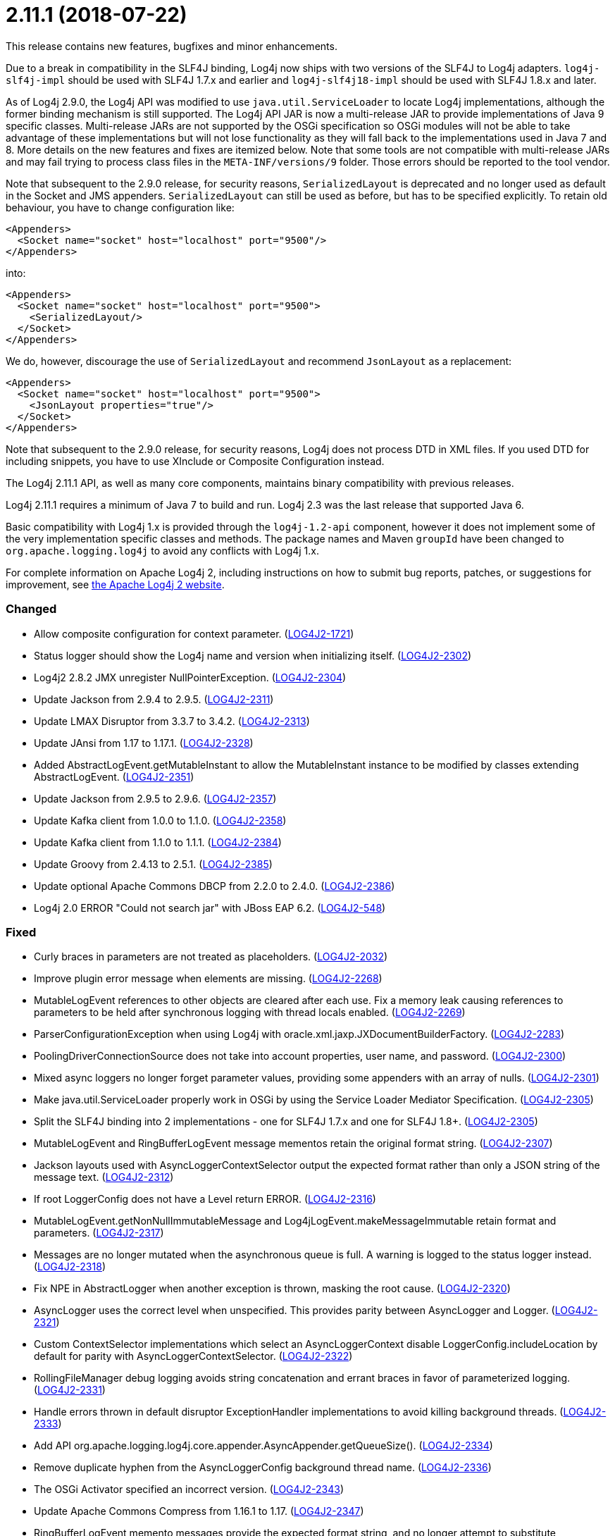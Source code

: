 ////
    Licensed to the Apache Software Foundation (ASF) under one or more
    contributor license agreements.  See the NOTICE file distributed with
    this work for additional information regarding copyright ownership.
    The ASF licenses this file to You under the Apache License, Version 2.0
    (the "License"); you may not use this file except in compliance with
    the License.  You may obtain a copy of the License at

         https://www.apache.org/licenses/LICENSE-2.0

    Unless required by applicable law or agreed to in writing, software
    distributed under the License is distributed on an "AS IS" BASIS,
    WITHOUT WARRANTIES OR CONDITIONS OF ANY KIND, either express or implied.
    See the License for the specific language governing permissions and
    limitations under the License.
////

= 2.11.1 (2018-07-22)

This release contains new features, bugfixes and minor enhancements.

Due to a break in compatibility in the SLF4J binding, Log4j now ships with two versions of the SLF4J to Log4j adapters.
`log4j-slf4j-impl` should be used with SLF4J 1.7.x and earlier and `log4j-slf4j18-impl` should be used with SLF4J 1.8.x and later.

As of Log4j 2.9.0, the Log4j API was modified to use `java.util.ServiceLoader` to locate Log4j implementations, although the former binding mechanism is still supported.
The Log4j API JAR is now a multi-release JAR to provide implementations of Java 9 specific classes.
Multi-release JARs are not supported by the OSGi specification so OSGi modules will not be able to take advantage of these implementations but will not lose functionality as they will fall back to the implementations used in Java 7 and 8.
More details on the new features and fixes are itemized below.
Note that some tools are not compatible with multi-release JARs and may fail trying to process class files in the `META-INF/versions/9` folder.
Those errors should be reported to the tool vendor.

Note that subsequent to the 2.9.0 release, for security reasons, `SerializedLayout` is deprecated and no longer used as default in the Socket and JMS appenders.
`SerializedLayout` can still be used as before, but has to be specified explicitly.
To retain old behaviour, you have to change configuration like:

[source,xml]
----
<Appenders>
  <Socket name="socket" host="localhost" port="9500"/>
</Appenders>
----

into:

[source,xml]
----
<Appenders>
  <Socket name="socket" host="localhost" port="9500">
    <SerializedLayout/>
  </Socket>
</Appenders>
----

We do, however, discourage the use of `SerializedLayout` and recommend `JsonLayout` as a replacement:

[source,xml]
----
<Appenders>
  <Socket name="socket" host="localhost" port="9500">
    <JsonLayout properties="true"/>
  </Socket>
</Appenders>
----

Note that subsequent to the 2.9.0 release, for security reasons, Log4j does not process DTD in XML files.
If you used DTD for including snippets, you have to use XInclude or Composite Configuration instead.

The Log4j 2.11.1 API, as well as many core components, maintains binary compatibility with previous releases.

Log4j 2.11.1 requires a minimum of Java 7 to build and run.
Log4j 2.3 was the last release that supported Java 6.

Basic compatibility with Log4j 1.x is provided through the `log4j-1.2-api` component, however it does
not implement some of the very implementation specific classes and methods.
The package names and Maven `groupId` have been changed to `org.apache.logging.log4j` to avoid any conflicts with Log4j 1.x.

For complete information on Apache Log4j 2, including instructions on how to submit bug reports, patches, or suggestions for improvement, see http://logging.apache.org/log4j/2.x/[the Apache Log4j 2 website].


[#release-notes-2-11-1-changed]
=== Changed

* Allow composite configuration for context parameter. (https://issues.apache.org/jira/browse/LOG4J2-1721[LOG4J2-1721])
* Status logger should show the Log4j name and version when initializing itself. (https://issues.apache.org/jira/browse/LOG4J2-2302[LOG4J2-2302])
* Log4j2 2.8.2 JMX unregister NullPointerException. (https://issues.apache.org/jira/browse/LOG4J2-2304[LOG4J2-2304])
* Update Jackson from 2.9.4 to 2.9.5. (https://issues.apache.org/jira/browse/LOG4J2-2311[LOG4J2-2311])
* Update LMAX Disruptor from 3.3.7 to 3.4.2. (https://issues.apache.org/jira/browse/LOG4J2-2313[LOG4J2-2313])
* Update JAnsi from 1.17 to 1.17.1. (https://issues.apache.org/jira/browse/LOG4J2-2328[LOG4J2-2328])
* Added AbstractLogEvent.getMutableInstant to allow the MutableInstant instance to be modified by classes extending AbstractLogEvent. (https://issues.apache.org/jira/browse/LOG4J2-2351[LOG4J2-2351])
* Update Jackson from 2.9.5 to 2.9.6. (https://issues.apache.org/jira/browse/LOG4J2-2357[LOG4J2-2357])
* Update Kafka client from 1.0.0 to 1.1.0. (https://issues.apache.org/jira/browse/LOG4J2-2358[LOG4J2-2358])
* Update Kafka client from 1.1.0 to 1.1.1. (https://issues.apache.org/jira/browse/LOG4J2-2384[LOG4J2-2384])
* Update Groovy from 2.4.13 to 2.5.1. (https://issues.apache.org/jira/browse/LOG4J2-2385[LOG4J2-2385])
* Update optional Apache Commons DBCP from 2.2.0 to 2.4.0. (https://issues.apache.org/jira/browse/LOG4J2-2386[LOG4J2-2386])
* Log4j 2.0 ERROR "Could not search jar" with JBoss EAP 6.2. (https://issues.apache.org/jira/browse/LOG4J2-548[LOG4J2-548])

[#release-notes-2-11-1-fixed]
=== Fixed

* Curly braces in parameters are not treated as placeholders. (https://issues.apache.org/jira/browse/LOG4J2-2032[LOG4J2-2032])
* Improve plugin error message when elements are missing. (https://issues.apache.org/jira/browse/LOG4J2-2268[LOG4J2-2268])
* MutableLogEvent references to other objects are cleared after each use. Fix a memory leak causing references to parameters to be held after synchronous logging with thread locals enabled. (https://issues.apache.org/jira/browse/LOG4J2-2269[LOG4J2-2269])
* ParserConfigurationException when using Log4j with oracle.xml.jaxp.JXDocumentBuilderFactory. (https://issues.apache.org/jira/browse/LOG4J2-2283[LOG4J2-2283])
* PoolingDriverConnectionSource does not take into account properties, user name, and password. (https://issues.apache.org/jira/browse/LOG4J2-2300[LOG4J2-2300])
* Mixed async loggers no longer forget parameter values, providing some appenders with an array of nulls. (https://issues.apache.org/jira/browse/LOG4J2-2301[LOG4J2-2301])
* Make java.util.ServiceLoader properly work in OSGi by using the Service Loader Mediator Specification. (https://issues.apache.org/jira/browse/LOG4J2-2305[LOG4J2-2305])
* Split the SLF4J binding into 2 implementations - one for SLF4J 1.7.x and one for SLF4J 1.8+. (https://issues.apache.org/jira/browse/LOG4J2-2305[LOG4J2-2305])
* MutableLogEvent and RingBufferLogEvent message mementos retain the original format string. (https://issues.apache.org/jira/browse/LOG4J2-2307[LOG4J2-2307])
* Jackson layouts used with AsyncLoggerContextSelector output the expected format rather than only a JSON string of the message text. (https://issues.apache.org/jira/browse/LOG4J2-2312[LOG4J2-2312])
* If root LoggerConfig does not have a Level return ERROR. (https://issues.apache.org/jira/browse/LOG4J2-2316[LOG4J2-2316])
* MutableLogEvent.getNonNullImmutableMessage and Log4jLogEvent.makeMessageImmutable retain format and parameters. (https://issues.apache.org/jira/browse/LOG4J2-2317[LOG4J2-2317])
* Messages are no longer mutated when the asynchronous queue is full. A warning is logged to the status logger instead. (https://issues.apache.org/jira/browse/LOG4J2-2318[LOG4J2-2318])
* Fix NPE in AbstractLogger when another exception is thrown, masking the root cause. (https://issues.apache.org/jira/browse/LOG4J2-2320[LOG4J2-2320])
* AsyncLogger uses the correct level when unspecified. This provides parity between AsyncLogger and Logger. (https://issues.apache.org/jira/browse/LOG4J2-2321[LOG4J2-2321])
* Custom ContextSelector implementations which select an AsyncLoggerContext disable LoggerConfig.includeLocation by default for parity with AsyncLoggerContextSelector. (https://issues.apache.org/jira/browse/LOG4J2-2322[LOG4J2-2322])
* RollingFileManager debug logging avoids string concatenation and errant braces in favor of parameterized logging. (https://issues.apache.org/jira/browse/LOG4J2-2331[LOG4J2-2331])
* Handle errors thrown in default disruptor ExceptionHandler implementations to avoid killing background threads. (https://issues.apache.org/jira/browse/LOG4J2-2333[LOG4J2-2333])
* Add API org.apache.logging.log4j.core.appender.AsyncAppender.getQueueSize(). (https://issues.apache.org/jira/browse/LOG4J2-2334[LOG4J2-2334])
* Remove duplicate hyphen from the AsyncLoggerConfig background thread name. (https://issues.apache.org/jira/browse/LOG4J2-2336[LOG4J2-2336])
* The OSGi Activator specified an incorrect version. (https://issues.apache.org/jira/browse/LOG4J2-2343[LOG4J2-2343])
* Update Apache Commons Compress from 1.16.1 to 1.17. (https://issues.apache.org/jira/browse/LOG4J2-2347[LOG4J2-2347])
* RingBufferLogEvent memento messages provide the expected format string, and no longer attempt to substitute parameters into curly braces in parameter toString values. Both RingBufferLogEvent and MutableLogEvent memento implementations memoize results to avoid rebuilding formatted string values. (https://issues.apache.org/jira/browse/LOG4J2-2352[LOG4J2-2352])
* PropertiesUtil ignores non-string system properties. Fixes a NoClassDefFoundError initializing StatusLogger caused by an NPE while initializing the static PropertiesUtil field. (https://issues.apache.org/jira/browse/LOG4J2-2355[LOG4J2-2355])
* Fixed a memory leak in which ReusableObjectMessage would hold a reference to the most recently logged object. (https://issues.apache.org/jira/browse/LOG4J2-2362[LOG4J2-2362])
* Fixed a memory leak in which ReusableParameterizedMessage would hold a reference to the most recently logged throwable and provided varargs array. (https://issues.apache.org/jira/browse/LOG4J2-2364[LOG4J2-2364])
* Nested logging doesn't clobber AbstractStringLayout cached StringBuilders (https://issues.apache.org/jira/browse/LOG4J2-2368[LOG4J2-2368])
* StringBuilders.escapeJson implementation runs in linear time. Escaping large JSON strings in EncodingPatternConverter and MapMessage will perform significantly better. (https://issues.apache.org/jira/browse/LOG4J2-2373[LOG4J2-2373])
* StringBuilders.escapeXml implementation runs in linear time. Escaping large XML strings in EncodingPatternConverter and MapMessage will perform significantly better. (https://issues.apache.org/jira/browse/LOG4J2-2376[LOG4J2-2376])
* NullPointerException in org.apache.logging.log4j.util.LoaderUtil.getClassLoaders() when using Bootstrap class loader. (https://issues.apache.org/jira/browse/LOG4J2-2377[LOG4J2-2377])
* Update Mongodb 3 driver from 3.6.3 to 3.8.0. (https://issues.apache.org/jira/browse/LOG4J2-2382[LOG4J2-2382])
* Thread indefinitely blocked when logging a message in an interrupted thread. (https://issues.apache.org/jira/browse/LOG4J2-2388[LOG4J2-2388])
* ThrowableProxy was saving and retrieving cache entries using different keys. (https://issues.apache.org/jira/browse/LOG4J2-2389[LOG4J2-2389])
* Fix broken links in log4j web documentation. (https://issues.apache.org/jira/browse/LOG4J2-2390[LOG4J2-2390])
